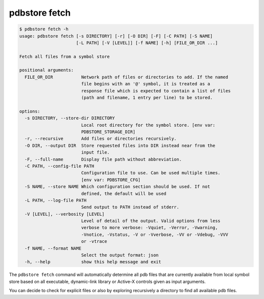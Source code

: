 .. _commands_fetch:

pdbstore fetch
==============

.. code-block:: text

    $ pdbstore fetch -h
    usage: pdbstore fetch [-s DIRECTORY] [-r] [-O DIR] [-F] [-C PATH] [-S NAME] 
                          [-L PATH] [-V [LEVEL]] [-f NAME] [-h] [FILE_OR_DIR ...]

    Fetch all files from a symbol store

    positional arguments:
      FILE_OR_DIR           Network path of files or directories to add. If the named   
                            file begins with an '@' symbol, it is treated as a
                            response file which is expected to contain a list of files  
                            (path and filename, 1 entry per line) to be stored.

    options:
      -s DIRECTORY, --store-dir DIRECTORY
                            Local root directory for the symbol store. [env var:        
                            PDBSTORE_STORAGE_DIR]
      -r, --recursive       Add files or directories recursively.
      -O DIR, --output DIR  Store requested files into DIR instead near from the
                            input file.
      -F, --full-name       Display file path without abbreviation.
      -C PATH, --config-file PATH
                            Configuration file to use. Can be used multiple times.      
                            [env var: PDBSTORE_CFG]
      -S NAME, --store NAME Which configuration section should be used. If not
                            defined, the default will be used
      -L PATH, --log-file PATH
                            Send output to PATH instead of stderr.
      -V [LEVEL], --verbosity [LEVEL]
                            Level of detail of the output. Valid options from less      
                            verbose to more verbose: -Vquiet, -Verror, -Vwarning,       
                            -Vnotice, -Vstatus, -V or -Vverbose, -VV or -Vdebug, -VVV   
                            or -vtrace
      -f NAME, --format NAME
                            Select the output format: json
      -h, --help            show this help message and exit


The ``pdbstore fetch`` command will automatically determine all pdb files that are
currently available from local symbol store based on all executable, dynamic-link
library or Active-X controls given as input arguments.

You can decide to check for explicit files or also by exploring recursively a 
directory to find all available pdb files.
